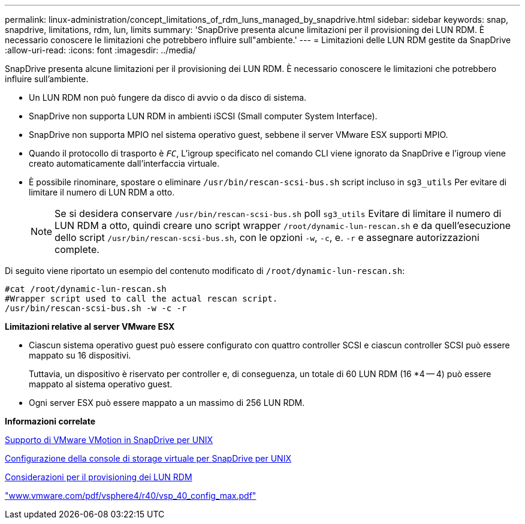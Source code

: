 ---
permalink: linux-administration/concept_limitations_of_rdm_luns_managed_by_snapdrive.html 
sidebar: sidebar 
keywords: snap, snapdrive, limitations, rdm, lun, limits 
summary: 'SnapDrive presenta alcune limitazioni per il provisioning dei LUN RDM. È necessario conoscere le limitazioni che potrebbero influire sull"ambiente.' 
---
= Limitazioni delle LUN RDM gestite da SnapDrive
:allow-uri-read: 
:icons: font
:imagesdir: ../media/


[role="lead"]
SnapDrive presenta alcune limitazioni per il provisioning dei LUN RDM. È necessario conoscere le limitazioni che potrebbero influire sull'ambiente.

* Un LUN RDM non può fungere da disco di avvio o da disco di sistema.
* SnapDrive non supporta LUN RDM in ambienti iSCSI (Small computer System Interface).
* SnapDrive non supporta MPIO nel sistema operativo guest, sebbene il server VMware ESX supporti MPIO.
* Quando il protocollo di trasporto è `_FC_`, L'igroup specificato nel comando CLI viene ignorato da SnapDrive e l'igroup viene creato automaticamente dall'interfaccia virtuale.
* È possibile rinominare, spostare o eliminare `/usr/bin/rescan-scsi-bus.sh` script incluso in `sg3_utils` Per evitare di limitare il numero di LUN RDM a otto.
+

NOTE: Se si desidera conservare `/usr/bin/rescan-scsi-bus.sh` poll `sg3_utils` Evitare di limitare il numero di LUN RDM a otto, quindi creare uno script wrapper `/root/dynamic-lun-rescan.sh` e da quell'esecuzione dello script `/usr/bin/rescan-scsi-bus.sh`, con le opzioni `-w`, `-c`, e. `-r` e assegnare autorizzazioni complete.



Di seguito viene riportato un esempio del contenuto modificato di `/root/dynamic-lun-rescan.sh`:

[listing]
----
#cat /root/dynamic-lun-rescan.sh
#Wrapper script used to call the actual rescan script.
/usr/bin/rescan-scsi-bus.sh -w -c -r
----
*Limitazioni relative al server VMware ESX*

* Ciascun sistema operativo guest può essere configurato con quattro controller SCSI e ciascun controller SCSI può essere mappato su 16 dispositivi.
+
Tuttavia, un dispositivo è riservato per controller e, di conseguenza, un totale di 60 LUN RDM (16 *4 -- 4) può essere mappato al sistema operativo guest.

* Ogni server ESX può essere mappato a un massimo di 256 LUN RDM.


*Informazioni correlate*

xref:concept_storage_provisioning_for_rdm_luns.adoc[Supporto di VMware VMotion in SnapDrive per UNIX]

xref:task_configuring_virtual_storage_console_in_snapdrive_for_unix.adoc[Configurazione della console di storage virtuale per SnapDrive per UNIX]

xref:task_considerations_for_provisioning_rdm_luns.adoc[Considerazioni per il provisioning dei LUN RDM]

http://www.vmware.com/pdf/vsphere4/r40/vsp_40_config_max.pdf["www.vmware.com/pdf/vsphere4/r40/vsp_40_config_max.pdf"]
